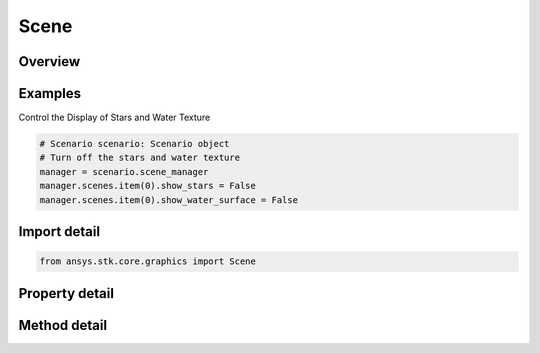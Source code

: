Scene
=====

.. py:class:: ansys.stk.core.graphics.Scene

   A scene provides properties and functionality that are reflected in the rendering of the globe control that it is associated with. An globe control's scene is available from the scene property...

.. py:currentmodule:: Scene

Overview
--------

.. tab-set::

    .. tab-item:: Methods

        .. list-table::
            :header-rows: 0
            :widths: auto

            * - :py:attr:`~ansys.stk.core.graphics.Scene.render`
              - Render the scene. To render all the scenes within an application, use the Render method.
            * - :py:attr:`~ansys.stk.core.graphics.Scene.pick`
              - Execute a pick at the given x, y and returns a depth sorted collection of picked objects. The coordinate origin is top, left. To pick screen overlays, use the PickScreenOverlays method.
            * - :py:attr:`~ansys.stk.core.graphics.Scene.pick_rectangular`
              - Execute a pick in the given rectangular region and returns a depth sorted collection of picked objects. The coordinate origin is top, left. To pick screen overlays, use the PickScreenOverlays method.
            * - :py:attr:`~ansys.stk.core.graphics.Scene.pick_screen_overlays`
              - Execute a pick on screen overlays at the given x, y and returns a front to back sorted collection of picked overlays. The coordinate origin is top, left. To pick other objects in the scene, use the Pick method.
            * - :py:attr:`~ansys.stk.core.graphics.Scene.subscribe`
              - """Return an ISceneEventHandler that is subscribed to handle events associated with this instance of Scene."""

    .. tab-item:: Properties

        .. list-table::
            :header-rows: 0
            :widths: auto

            * - :py:attr:`~ansys.stk.core.graphics.Scene.camera`
              - Get the camera associated with the scene, which affects the view that is rendered by the scene.
            * - :py:attr:`~ansys.stk.core.graphics.Scene.lighting`
              - Get the lighting associated with the scene.
            * - :py:attr:`~ansys.stk.core.graphics.Scene.show_sunshine`
              - Get or set whether sunshine is rendered by the Sun central body. Sunshine renders a halo effect around the sun when it is viewed in the scene.
            * - :py:attr:`~ansys.stk.core.graphics.Scene.central_bodies`
              - Get the central body graphics for a specified central body.
            * - :py:attr:`~ansys.stk.core.graphics.Scene.background_color`
              - Get or set the background color of the scene.
            * - :py:attr:`~ansys.stk.core.graphics.Scene.shade_sky_based_on_altitude`
              - Get or set whether the sky will be shaded based on camera altitude. When shade sky based on altitude is set to true, the sky will become more blue as the Camera gets closer to the surface of the central body.
            * - :py:attr:`~ansys.stk.core.graphics.Scene.show_stars`
              - Get or set whether stars are shown or hidden in the scene.
            * - :py:attr:`~ansys.stk.core.graphics.Scene.globe_overlay_settings`
              - Get the scene globe overlay settings for the scene.
            * - :py:attr:`~ansys.stk.core.graphics.Scene.scene_id`
              - Return the scene identifier.
            * - :py:attr:`~ansys.stk.core.graphics.Scene.show_water_surface`
              - Get or set whether water surface on earth is shown or hidden in the scene.
            * - :py:attr:`~ansys.stk.core.graphics.Scene.anti_aliasing`
              - Get or set the multisample anti-aliasing (MSAA) option for this scene. As the level of anti-aliasing increases, performance will generally decrease, but the quality of the anti-aliasing will improve.
            * - :py:attr:`~ansys.stk.core.graphics.Scene.visual_effects`
              - Get the visual  effects associated with the scene.
            * - :py:attr:`~ansys.stk.core.graphics.Scene.clouds`
              - Get the clouds for the scene.
            * - :py:attr:`~ansys.stk.core.graphics.Scene.show_star_labels`
              - Get or set whether stars labels are shown or hidden in the scene.



Examples
--------

Control the Display of Stars and Water Texture

.. code-block:: python

    # Scenario scenario: Scenario object
    # Turn off the stars and water texture
    manager = scenario.scene_manager
    manager.scenes.item(0).show_stars = False
    manager.scenes.item(0).show_water_surface = False


Import detail
-------------

.. code-block:: python

    from ansys.stk.core.graphics import Scene


Property detail
---------------

.. py:property:: camera
    :canonical: ansys.stk.core.graphics.Scene.camera
    :type: Camera

    Get the camera associated with the scene, which affects the view that is rendered by the scene.

.. py:property:: lighting
    :canonical: ansys.stk.core.graphics.Scene.lighting
    :type: Lighting

    Get the lighting associated with the scene.

.. py:property:: show_sunshine
    :canonical: ansys.stk.core.graphics.Scene.show_sunshine
    :type: bool

    Get or set whether sunshine is rendered by the Sun central body. Sunshine renders a halo effect around the sun when it is viewed in the scene.

.. py:property:: central_bodies
    :canonical: ansys.stk.core.graphics.Scene.central_bodies
    :type: CentralBodyGraphicsIndexer

    Get the central body graphics for a specified central body.

.. py:property:: background_color
    :canonical: ansys.stk.core.graphics.Scene.background_color
    :type: Color

    Get or set the background color of the scene.

.. py:property:: shade_sky_based_on_altitude
    :canonical: ansys.stk.core.graphics.Scene.shade_sky_based_on_altitude
    :type: bool

    Get or set whether the sky will be shaded based on camera altitude. When shade sky based on altitude is set to true, the sky will become more blue as the Camera gets closer to the surface of the central body.

.. py:property:: show_stars
    :canonical: ansys.stk.core.graphics.Scene.show_stars
    :type: bool

    Get or set whether stars are shown or hidden in the scene.

.. py:property:: globe_overlay_settings
    :canonical: ansys.stk.core.graphics.Scene.globe_overlay_settings
    :type: SceneGlobeOverlaySettings

    Get the scene globe overlay settings for the scene.

.. py:property:: scene_id
    :canonical: ansys.stk.core.graphics.Scene.scene_id
    :type: int

    Return the scene identifier.

.. py:property:: show_water_surface
    :canonical: ansys.stk.core.graphics.Scene.show_water_surface
    :type: bool

    Get or set whether water surface on earth is shown or hidden in the scene.

.. py:property:: anti_aliasing
    :canonical: ansys.stk.core.graphics.Scene.anti_aliasing
    :type: AntiAliasingMethod

    Get or set the multisample anti-aliasing (MSAA) option for this scene. As the level of anti-aliasing increases, performance will generally decrease, but the quality of the anti-aliasing will improve.

.. py:property:: visual_effects
    :canonical: ansys.stk.core.graphics.Scene.visual_effects
    :type: VisualEffects

    Get the visual  effects associated with the scene.

.. py:property:: clouds
    :canonical: ansys.stk.core.graphics.Scene.clouds
    :type: Clouds

    Get the clouds for the scene.

.. py:property:: show_star_labels
    :canonical: ansys.stk.core.graphics.Scene.show_star_labels
    :type: bool

    Get or set whether stars labels are shown or hidden in the scene.


Method detail
-------------













.. py:method:: render(self) -> None
    :canonical: ansys.stk.core.graphics.Scene.render

    Render the scene. To render all the scenes within an application, use the Render method.

    :Returns:

        :obj:`~None`

.. py:method:: pick(self, x: int, y: int) -> PickResultCollection
    :canonical: ansys.stk.core.graphics.Scene.pick

    Execute a pick at the given x, y and returns a depth sorted collection of picked objects. The coordinate origin is top, left. To pick screen overlays, use the PickScreenOverlays method.

    :Parameters:

        **x** : :obj:`~int`

        **y** : :obj:`~int`


    :Returns:

        :obj:`~PickResultCollection`

.. py:method:: pick_rectangular(self, left: int, bottom: int, right: int, top: int) -> PickResultCollection
    :canonical: ansys.stk.core.graphics.Scene.pick_rectangular

    Execute a pick in the given rectangular region and returns a depth sorted collection of picked objects. The coordinate origin is top, left. To pick screen overlays, use the PickScreenOverlays method.

    :Parameters:

        **left** : :obj:`~int`

        **bottom** : :obj:`~int`

        **right** : :obj:`~int`

        **top** : :obj:`~int`


    :Returns:

        :obj:`~PickResultCollection`

.. py:method:: pick_screen_overlays(self, x: int, y: int) -> ScreenOverlayPickResultCollection
    :canonical: ansys.stk.core.graphics.Scene.pick_screen_overlays

    Execute a pick on screen overlays at the given x, y and returns a front to back sorted collection of picked overlays. The coordinate origin is top, left. To pick other objects in the scene, use the Pick method.

    :Parameters:

        **x** : :obj:`~int`

        **y** : :obj:`~int`


    :Returns:

        :obj:`~ScreenOverlayPickResultCollection`











